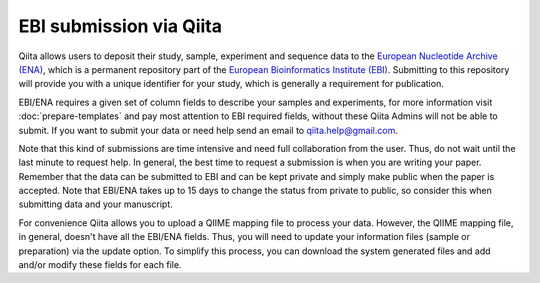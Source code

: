 .. _ebi-submission:

.. index:: ebi-submission

EBI submission via Qiita
========================

Qiita allows users to deposit their study, sample, experiment and sequence data to the
`European Nucleotide Archive (ENA) <https://www.ebi.ac.uk/ena>`__, which is a permanent repository
part of the `European Bioinformatics Institute (EBI) <https://www.ebi.ac.uk/>`__. Submitting to
this repository will provide you with a unique identifier for your study, which is generally a
requirement for publication.

EBI/ENA requires a given set of column fields to describe your samples and experiments, for more
information visit :doc:`prepare-templates` and pay most attention to EBI required fields,
without these Qiita Admins will not be able to submit. If you want to submit your data or need
help send an email to `qiita.help@gmail.com <qiita.help@gmail.com>`__.

Note that this kind of submissions are time intensive and need full collaboration from the user.
Thus, do not wait until the last minute to request help. In general, the best time to request a submission
is when you are writing your paper. Remember that the data can be submitted to EBI and can be
kept private and simply make public when the paper is accepted. Note that EBI/ENA takes up to 15 days to
change the status from private to public, so consider this when submitting data and your manuscript.

For convenience Qiita allows you to upload a QIIME mapping file to process your data. However,
the QIIME mapping file, in general, doesn't have all the EBI/ENA fields. Thus, you will need to
update your information files (sample or preparation) via the update option. To simplify this process,
you can download the system generated files and add and/or modify these fields for each file.
